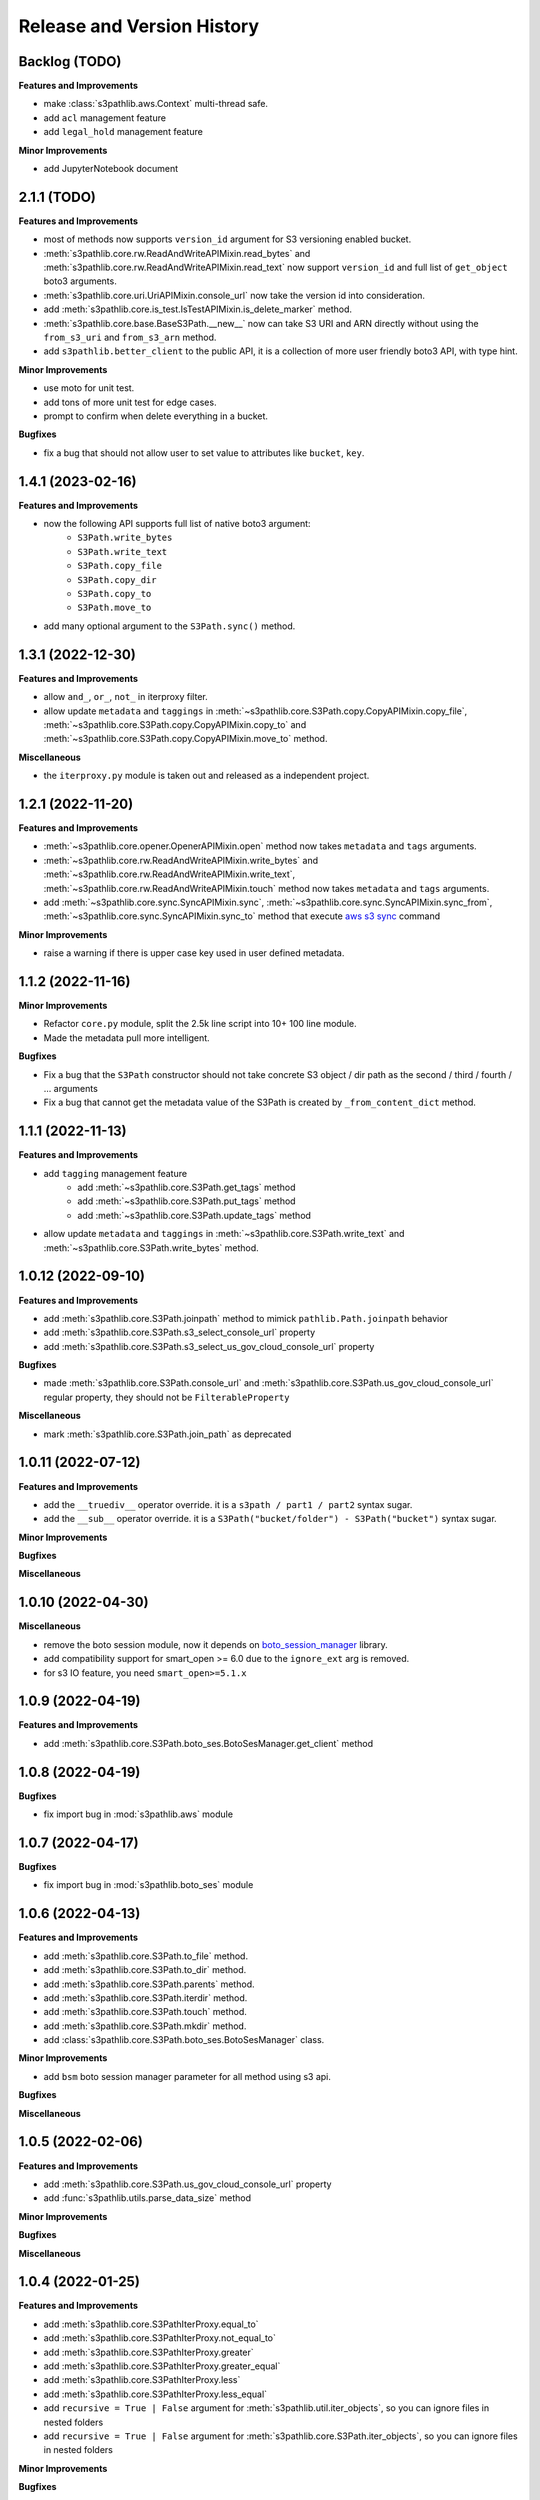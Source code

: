.. _release_history:

Release and Version History
==============================================================================


Backlog (TODO)
~~~~~~~~~~~~~~~~~~~~~~~~~~~~~~~~~~~~~~~~~~~~~~~~~~~~~~~~~~~~~~~~~~~~~~~~~~~~~~
**Features and Improvements**

- make :class:`s3pathlib.aws.Context` multi-thread safe.
- add ``acl`` management feature
- add ``legal_hold`` management feature

**Minor Improvements**

- add JupyterNotebook document


2.1.1 (TODO)
~~~~~~~~~~~~~~~~~~~~~~~~~~~~~~~~~~~~~~~~~~~~~~~~~~~~~~~~~~~~~~~~~~~~~~~~~~~~~~
**Features and Improvements**

- most of methods now supports ``version_id`` argument for S3 versioning enabled bucket.
- :meth:`s3pathlib.core.rw.ReadAndWriteAPIMixin.read_bytes` and :meth:`s3pathlib.core.rw.ReadAndWriteAPIMixin.read_text` now support ``version_id`` and full list of ``get_object`` boto3 arguments.
- :meth:`s3pathlib.core.uri.UriAPIMixin.console_url` now take the version id into consideration.
- add :meth:`s3pathlib.core.is_test.IsTestAPIMixin.is_delete_marker` method.
- :meth:`s3pathlib.core.base.BaseS3Path.__new__` now can take S3 URI and ARN directly without using the ``from_s3_uri`` and ``from_s3_arn`` method.
- add ``s3pathlib.better_client`` to the public API, it is a collection of more user friendly boto3 API, with type hint.

**Minor Improvements**

- use moto for unit test.
- add tons of more unit test for edge cases.
- prompt to confirm when delete everything in a bucket.

**Bugfixes**

- fix a bug that should not allow user to set value to attributes like ``bucket``, ``key``.


1.4.1 (2023-02-16)
~~~~~~~~~~~~~~~~~~~~~~~~~~~~~~~~~~~~~~~~~~~~~~~~~~~~~~~~~~~~~~~~~~~~~~~~~~~~~~
**Features and Improvements**

- now the following API supports full list of native boto3 argument:
    - ``S3Path.write_bytes``
    - ``S3Path.write_text``
    - ``S3Path.copy_file``
    - ``S3Path.copy_dir``
    - ``S3Path.copy_to``
    - ``S3Path.move_to``
- add many optional argument to the ``S3Path.sync()`` method.


1.3.1 (2022-12-30)
~~~~~~~~~~~~~~~~~~~~~~~~~~~~~~~~~~~~~~~~~~~~~~~~~~~~~~~~~~~~~~~~~~~~~~~~~~~~~~
**Features and Improvements**

- allow ``and_``, ``or_``, ``not_`` in iterproxy filter.
- allow update ``metadata`` and ``taggings`` in :meth:`~s3pathlib.core.S3Path.copy.CopyAPIMixin.copy_file`, :meth:`~s3pathlib.core.S3Path.copy.CopyAPIMixin.copy_to` and :meth:`~s3pathlib.core.S3Path.copy.CopyAPIMixin.move_to` method.

**Miscellaneous**

- the ``iterproxy.py`` module is taken out and released as a independent project.


1.2.1 (2022-11-20)
~~~~~~~~~~~~~~~~~~~~~~~~~~~~~~~~~~~~~~~~~~~~~~~~~~~~~~~~~~~~~~~~~~~~~~~~~~~~~~
**Features and Improvements**

- :meth:`~s3pathlib.core.opener.OpenerAPIMixin.open` method now takes ``metadata`` and ``tags`` arguments.
- :meth:`~s3pathlib.core.rw.ReadAndWriteAPIMixin.write_bytes` and :meth:`~s3pathlib.core.rw.ReadAndWriteAPIMixin.write_text`, :meth:`~s3pathlib.core.rw.ReadAndWriteAPIMixin.touch` method now takes ``metadata`` and ``tags`` arguments.
- add :meth:`~s3pathlib.core.sync.SyncAPIMixin.sync`, :meth:`~s3pathlib.core.sync.SyncAPIMixin.sync_from`, :meth:`~s3pathlib.core.sync.SyncAPIMixin.sync_to` method that execute `aws s3 sync <https://docs.aws.amazon.com/cli/latest/reference/s3/sync.html>`_ command

**Minor Improvements**

- raise a warning if there is upper case key used in user defined metadata.


1.1.2 (2022-11-16)
~~~~~~~~~~~~~~~~~~~~~~~~~~~~~~~~~~~~~~~~~~~~~~~~~~~~~~~~~~~~~~~~~~~~~~~~~~~~~~
**Minor Improvements**

- Refactor ``core.py`` module, split the 2.5k line script into 10+ 100 line module.
- Made the metadata pull more intelligent.

**Bugfixes**

- Fix a bug that the ``S3Path`` constructor should not take concrete S3 object / dir path as the second / third / fourth / ... arguments
- Fix a bug that cannot get the metadata value of the S3Path is created by ``_from_content_dict`` method.


1.1.1 (2022-11-13)
~~~~~~~~~~~~~~~~~~~~~~~~~~~~~~~~~~~~~~~~~~~~~~~~~~~~~~~~~~~~~~~~~~~~~~~~~~~~~~
**Features and Improvements**

- add ``tagging`` management feature
    - add :meth:`~s3pathlib.core.S3Path.get_tags` method
    - add :meth:`~s3pathlib.core.S3Path.put_tags` method
    - add :meth:`~s3pathlib.core.S3Path.update_tags` method
- allow update ``metadata`` and ``taggings`` in :meth:`~s3pathlib.core.S3Path.write_text` and :meth:`~s3pathlib.core.S3Path.write_bytes` method.


1.0.12 (2022-09-10)
~~~~~~~~~~~~~~~~~~~~~~~~~~~~~~~~~~~~~~~~~~~~~~~~~~~~~~~~~~~~~~~~~~~~~~~~~~~~~~
**Features and Improvements**

- add :meth:`s3pathlib.core.S3Path.joinpath` method to mimick ``pathlib.Path.joinpath`` behavior
- add :meth:`s3pathlib.core.S3Path.s3_select_console_url` property
- add :meth:`s3pathlib.core.S3Path.s3_select_us_gov_cloud_console_url` property

**Bugfixes**

- made :meth:`s3pathlib.core.S3Path.console_url` and :meth:`s3pathlib.core.S3Path.us_gov_cloud_console_url` regular property, they should not be ``FilterableProperty``

**Miscellaneous**

- mark :meth:`s3pathlib.core.S3Path.join_path` as deprecated


1.0.11 (2022-07-12)
~~~~~~~~~~~~~~~~~~~~~~~~~~~~~~~~~~~~~~~~~~~~~~~~~~~~~~~~~~~~~~~~~~~~~~~~~~~~~~
**Features and Improvements**

- add the ``__truediv__`` operator override. it is a ``s3path / part1 / part2`` syntax sugar.
- add the ``__sub__`` operator override. it is a ``S3Path("bucket/folder") - S3Path("bucket")`` syntax sugar.

**Minor Improvements**

**Bugfixes**

**Miscellaneous**


1.0.10 (2022-04-30)
~~~~~~~~~~~~~~~~~~~~~~~~~~~~~~~~~~~~~~~~~~~~~~~~~~~~~~~~~~~~~~~~~~~~~~~~~~~~~~
**Miscellaneous**

- remove the boto session module, now it depends on `boto_session_manager <https://pypi.org/project/boto-session-manager/>`_ library.
- add compatibility support for smart_open >= 6.0 due to the ``ignore_ext`` arg is removed.
- for s3 IO feature, you need ``smart_open>=5.1.x``


1.0.9 (2022-04-19)
~~~~~~~~~~~~~~~~~~~~~~~~~~~~~~~~~~~~~~~~~~~~~~~~~~~~~~~~~~~~~~~~~~~~~~~~~~~~~~
**Features and Improvements**

- add :meth:`s3pathlib.core.S3Path.boto_ses.BotoSesManager.get_client` method


1.0.8 (2022-04-19)
~~~~~~~~~~~~~~~~~~~~~~~~~~~~~~~~~~~~~~~~~~~~~~~~~~~~~~~~~~~~~~~~~~~~~~~~~~~~~~
**Bugfixes**

-  fix import bug in :mod:`s3pathlib.aws` module


1.0.7 (2022-04-17)
~~~~~~~~~~~~~~~~~~~~~~~~~~~~~~~~~~~~~~~~~~~~~~~~~~~~~~~~~~~~~~~~~~~~~~~~~~~~~~
**Bugfixes**

-  fix import bug in :mod:`s3pathlib.boto_ses` module


1.0.6 (2022-04-13)
~~~~~~~~~~~~~~~~~~~~~~~~~~~~~~~~~~~~~~~~~~~~~~~~~~~~~~~~~~~~~~~~~~~~~~~~~~~~~~
**Features and Improvements**

- add :meth:`s3pathlib.core.S3Path.to_file` method.
- add :meth:`s3pathlib.core.S3Path.to_dir` method.
- add :meth:`s3pathlib.core.S3Path.parents` method.
- add :meth:`s3pathlib.core.S3Path.iterdir` method.
- add :meth:`s3pathlib.core.S3Path.touch` method.
- add :meth:`s3pathlib.core.S3Path.mkdir` method.
- add :class:`s3pathlib.core.S3Path.boto_ses.BotoSesManager` class.

**Minor Improvements**

- add ``bsm`` boto session manager parameter for all method using s3 api.

**Bugfixes**

**Miscellaneous**


1.0.5 (2022-02-06)
~~~~~~~~~~~~~~~~~~~~~~~~~~~~~~~~~~~~~~~~~~~~~~~~~~~~~~~~~~~~~~~~~~~~~~~~~~~~~~
**Features and Improvements**

- add :meth:`s3pathlib.core.S3Path.us_gov_cloud_console_url` property
- add :func:`s3pathlib.utils.parse_data_size` method

**Minor Improvements**

**Bugfixes**

**Miscellaneous**


1.0.4 (2022-01-25)
~~~~~~~~~~~~~~~~~~~~~~~~~~~~~~~~~~~~~~~~~~~~~~~~~~~~~~~~~~~~~~~~~~~~~~~~~~~~~~
**Features and Improvements**

- add :meth:`s3pathlib.core.S3PathIterProxy.equal_to`
- add :meth:`s3pathlib.core.S3PathIterProxy.not_equal_to`
- add :meth:`s3pathlib.core.S3PathIterProxy.greater`
- add :meth:`s3pathlib.core.S3PathIterProxy.greater_equal`
- add :meth:`s3pathlib.core.S3PathIterProxy.less`
- add :meth:`s3pathlib.core.S3PathIterProxy.less_equal`
- add ``recursive = True | False`` argument for :meth:`s3pathlib.util.iter_objects`, so you can ignore files in nested folders
- add ``recursive = True | False`` argument for :meth:`s3pathlib.core.S3Path.iter_objects`, so you can ignore files in nested folders

**Minor Improvements**

**Bugfixes**

- fix a bug that :meth:`s3pathlib.core.S3Path.fname` was a regular property and not filterable

**Miscellaneous**

- Add "S3 Object filter" doc
- Add "File Liked Object IO Object filter" doc


1.0.3 (2022-01-23)
~~~~~~~~~~~~~~~~~~~~~~~~~~~~~~~~~~~~~~~~~~~~~~~~~~~~~~~~~~~~~~~~~~~~~~~~~~~~~~
**Features and Improvements**

- make :class:`s3pathlib.core.S3Path` a file-like object that support open, read, write.
- add :class:`s3pathlib.core.S3PathIterProxy` that greatly simplify S3 object filtering.
- add :meth:`s3pathlib.core.S3Path.open` method, makes ``S3Path`` a file-like object
- add :meth:`s3pathlib.core.S3Path.write_text`
- add :meth:`s3pathlib.core.S3Path.read_text`
- add :meth:`s3pathlib.core.S3Path.write_bytes`
- add :meth:`s3pathlib.core.S3Path.read_bytes`


1.0.2 (2022-01-21)
~~~~~~~~~~~~~~~~~~~~~~~~~~~~~~~~~~~~~~~~~~~~~~~~~~~~~~~~~~~~~~~~~~~~~~~~~~~~~~
**Features and Improvements**

- add :meth:`s3pathlib.core.S3Path.from_s3_uri` method.
- add :meth:`s3pathlib.core.S3Path.from_s3_arn` method.
- add :meth:`s3pathlib.core.S3Path.change` method.
- add :meth:`s3pathlib.core.S3Path.is_parent_of` method.
- add :meth:`s3pathlib.core.S3Path.is_prefix_of` method.
- add :meth:`s3pathlib.core.S3Path.dirpath` property.
- add better support to handle auto-created "empty folder" object, add ``include_folder=True`` parameter for :meth:`s3pathlib.core.S3Path.list_objects`, :meth:`s3pathlib.core.S3Path.count_objects`, :meth:`s3pathlib.core.S3Path.calculate_total_size` method.

**Bugfixes**

- fix a bug that AWS S3 will create an invisible object when creating a folder, it should not counts as a valid object for :meth:`s3pathlib.core.S3Path.count_objects`

**Miscellaneous**

- A lot doc improvement.


1.0.1 (2022-01-19)
~~~~~~~~~~~~~~~~~~~~~~~~~~~~~~~~~~~~~~~~~~~~~~~~~~~~~~~~~~~~~~~~~~~~~~~~~~~~~~
**Features and Improvements**

- ``s3pathlib.S3Path`` API becomes stable
- ``s3pathlib.utils`` API becomes stable
- ``s3pathlib.context`` API becomes stable

**Miscellaneous**

- First stable release.


0.0.1 (2022-01-17)
~~~~~~~~~~~~~~~~~~~~~~~~~~~~~~~~~~~~~~~~~~~~~~~~~~~~~~~~~~~~~~~~~~~~~~~~~~~~~~

- First release, a placeholder release.
